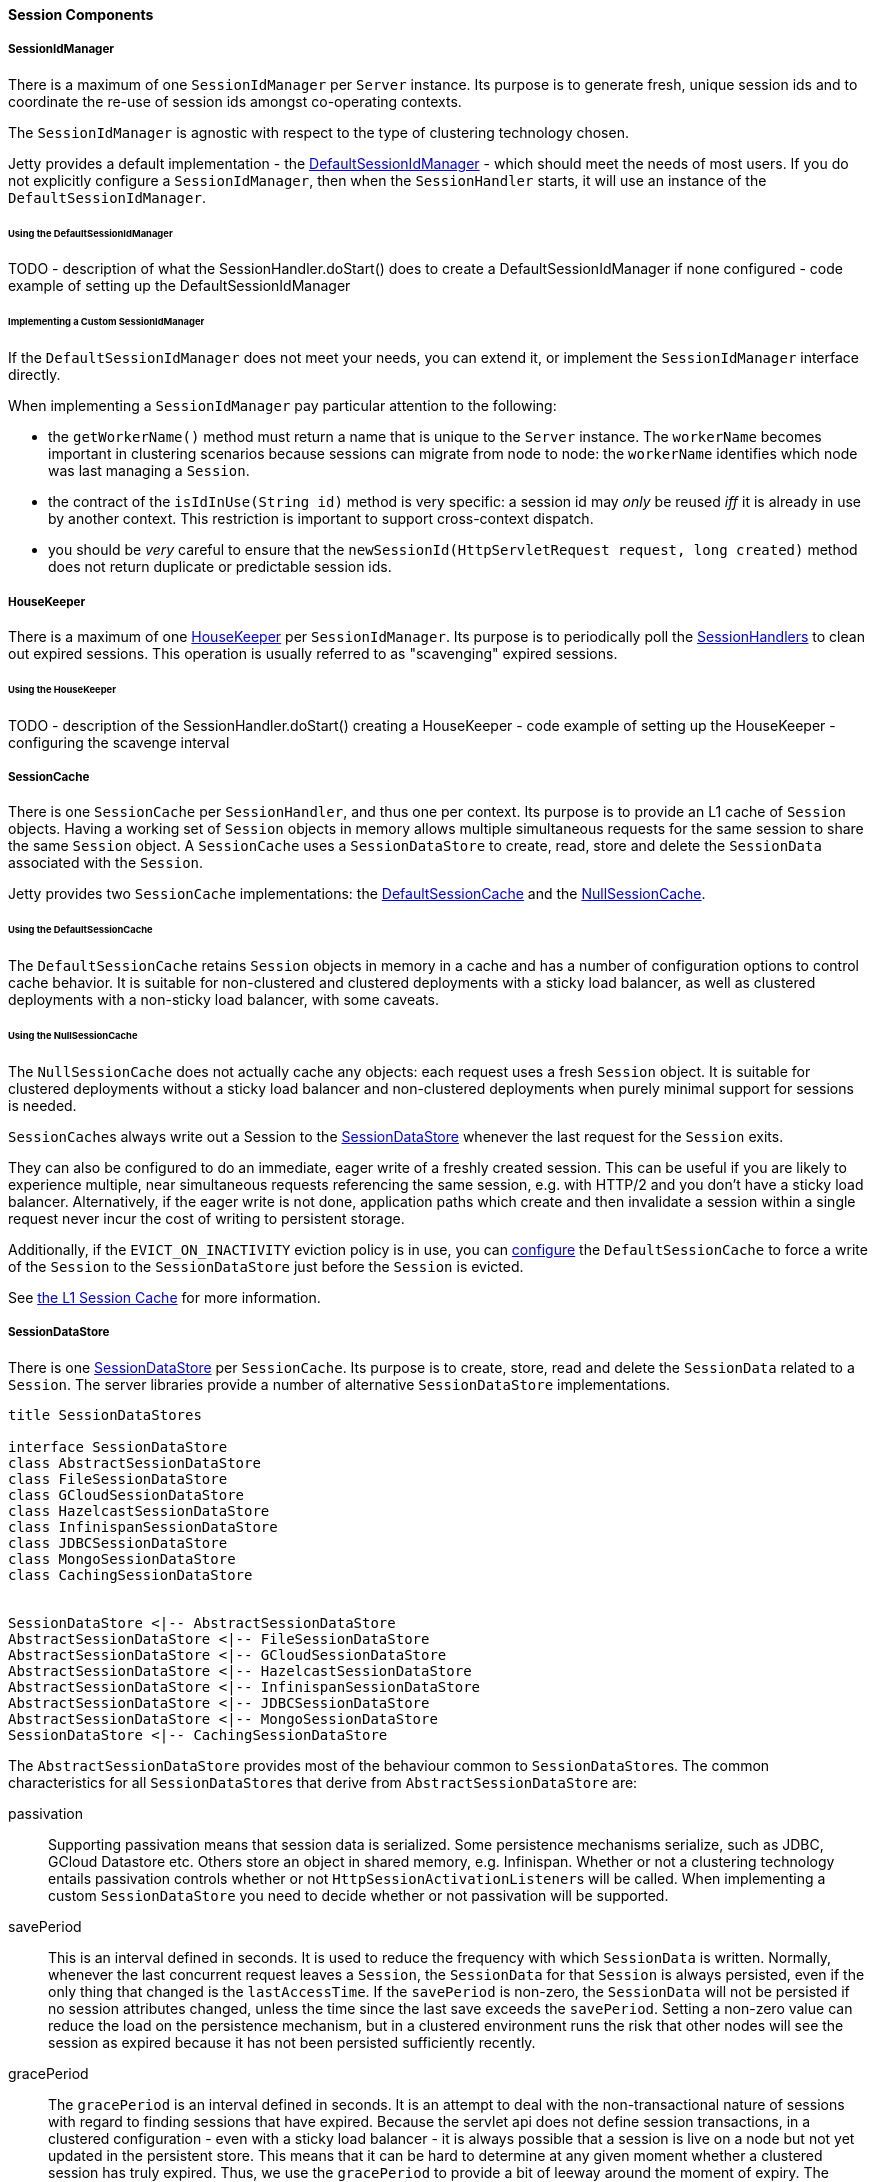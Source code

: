 //
// ========================================================================
// Copyright (c) 1995-2020 Mort Bay Consulting Pty Ltd and others.
//
// This program and the accompanying materials are made available under
// the terms of the Eclipse Public License 2.0 which is available at
// https://www.eclipse.org/legal/epl-2.0
//
// This Source Code may also be made available under the following
// Secondary Licenses when the conditions for such availability set
// forth in the Eclipse Public License, v. 2.0 are satisfied:
// the Apache License v2.0 which is available at
// https://www.apache.org/licenses/LICENSE-2.0
//
// SPDX-License-Identifier: EPL-2.0 OR Apache-2.0
// ========================================================================
//

[[pg-server-session-components]]
==== Session Components

===== SessionIdManager

There is a maximum of one `SessionIdManager` per `Server` instance.
Its purpose is to generate fresh, unique session ids and to coordinate the re-use of session ids amongst co-operating contexts.

The `SessionIdManager` is agnostic with respect to the type of clustering technology chosen.

Jetty provides a default implementation - the link:{JDURL}/org/eclipse/jetty/server/session/DefaultSessionIdManager.html[DefaultSessionIdManager]  - which should meet the needs of most users.
If you do not explicitly configure a `SessionIdManager`, then when the `SessionHandler` starts, it will use an instance of the `DefaultSessionIdManager`.

====== Using the DefaultSessionIdManager

TODO
- description of what the SessionHandler.doStart() does to create a DefaultSessionIdManager if none configured
- code example of setting up the DefaultSessionIdManager

====== Implementing a Custom SessionIdManager

If the `DefaultSessionIdManager` does not meet your needs, you can extend it, or implement the `SessionIdManager` interface directly.

When implementing a `SessionIdManager` pay particular attention to the following:

* the `getWorkerName()` method must return a name that is unique to the `Server` instance.
The `workerName` becomes important in clustering scenarios because sessions can migrate from node to node:  the `workerName` identifies which node was last managing a `Session`.
* the contract of the `isIdInUse(String id)` method is very specific: a session id may _only_ be reused _iff_ it is already in use by another context.
This restriction is important to support cross-context dispatch.
* you should be _very_ careful to ensure that the `newSessionId(HttpServletRequest request, long created)` method does not return duplicate or predictable session ids.

[[pg-server-session-housekeeper]]
===== HouseKeeper

There is a maximum of one link:{JDURL}/org/eclipse/jetty/server/session/HouseKeeper.html[HouseKeeper] per `SessionIdManager`.
Its purpose is to periodically poll the link:{JDURL}/org/eclipse/jetty/server/session/SessionHandler.html[SessionHandlers] to clean out expired sessions.
This operation is usually referred to as "scavenging" expired sessions.

====== Using the HouseKeeper

TODO 
- description of the SessionHandler.doStart() creating a HouseKeeper
- code example of setting up the HouseKeeper
- configuring the scavenge interval

===== SessionCache

There is one `SessionCache` per `SessionHandler`, and thus one per context.
Its purpose is to provide an L1 cache of `Session` objects.
Having a working set of `Session` objects in memory allows multiple simultaneous requests for the same session to share the same `Session` object.
A `SessionCache` uses a `SessionDataStore` to create, read, store and delete the `SessionData` associated with the `Session`.

Jetty provides two `SessionCache` implementations: the link:{JDURL}/org/eclipse/jetty/server/session/DefaultSessionCache.html[DefaultSessionCache] and the link:{JDURL}/org/eclipse/jetty/server/session/NullSessionCache.html[NullSessionCache].

====== Using the DefaultSessionCache
The `DefaultSessionCache` retains `Session` objects in memory in a cache and has a number of configuration options to control cache behavior.
It is suitable for non-clustered and clustered deployments with a sticky load balancer, as well as clustered deployments with a non-sticky load balancer, with some caveats.

====== Using the NullSessionCache
The `NullSessionCache` does not actually cache any objects: each request uses a fresh `Session` object.
It is suitable for clustered deployments without a sticky load balancer and non-clustered deployments when purely minimal support for sessions is needed.

``SessionCache``s always write out a Session to the link:{JDURL}/org/eclipse/jetty/server/session/SessionDataStore.html[SessionDataStore] whenever the last request for the `Session` exits.

They can also be configured to do an immediate, eager write of a freshly created session.
This can be useful if you are likely to experience multiple, near simultaneous requests referencing the same session, e.g. with HTTP/2 and you don't have a sticky load balancer.
Alternatively, if the eager write is not done, application paths which create and then invalidate a session within a single request never incur the cost of writing to persistent storage.

Additionally, if the `EVICT_ON_INACTIVITY` eviction policy is in use, you can xref:#pg-server-session-sessioncache[configure] the `DefaultSessionCache` to force a write of the `Session` to the `SessionDataStore` just before the `Session` is evicted.

See xref:pg-server-session-sessioncache[the L1 Session Cache] for more information.

===== SessionDataStore

There is one link:{JDURL}/org/eclipse/jetty/server/session/SessionDataStore.html[SessionDataStore] per `SessionCache`.
Its purpose is to create, store, read and delete the `SessionData` related to a `Session`.
The server libraries provide a number of alternative `SessionDataStore` implementations.

[plantuml]
----
title SessionDataStores

interface SessionDataStore
class AbstractSessionDataStore
class FileSessionDataStore
class GCloudSessionDataStore
class HazelcastSessionDataStore
class InfinispanSessionDataStore
class JDBCSessionDataStore
class MongoSessionDataStore
class CachingSessionDataStore


SessionDataStore <|-- AbstractSessionDataStore
AbstractSessionDataStore <|-- FileSessionDataStore
AbstractSessionDataStore <|-- GCloudSessionDataStore
AbstractSessionDataStore <|-- HazelcastSessionDataStore
AbstractSessionDataStore <|-- InfinispanSessionDataStore
AbstractSessionDataStore <|-- JDBCSessionDataStore
AbstractSessionDataStore <|-- MongoSessionDataStore
SessionDataStore <|-- CachingSessionDataStore
----

The `AbstractSessionDataStore` provides most of the behaviour common to ``SessionDataStore``s.
The common characteristics for all ``SessionDataStore``s that derive from `AbstractSessionDataStore` are:

passivation::
Supporting passivation means that session data is serialized.
Some persistence mechanisms serialize, such as JDBC, GCloud Datastore etc.
Others store an object in shared memory, e.g. Infinispan.
Whether or not a clustering technology entails passivation controls whether or not ``HttpSessionActivationListener``s will be called.
When implementing a custom `SessionDataStore` you need to decide whether or not passivation will be supported.
savePeriod::
This is an interval defined in seconds.
It is used to reduce the frequency with which `SessionData` is written.
Normally, whenever the last concurrent request leaves a `Session`, the `SessionData` for that `Session` is always persisted, even if the only thing that changed is the `lastAccessTime`.
If the `savePeriod` is non-zero, the `SessionData` will not be persisted if no session attributes changed, unless the time since the last save exceeds the `savePeriod`.
Setting a non-zero value can reduce the load on the persistence mechanism, but in a clustered environment runs the risk that other nodes will see the session as expired because it has not been persisted sufficiently recently.
gracePeriod::
The `gracePeriod` is an interval defined in seconds. 
It is an attempt to deal with the non-transactional nature of sessions with regard to finding sessions that have expired.
Because the servlet api does not define session transactions, in a clustered configuration - even with a sticky load balancer - it is always possible that a session is live on a node but not yet updated in the persistent store.
This means that it can be hard to determine at any given moment whether a clustered session has truly expired.
Thus, we use the `gracePeriod` to provide a bit of leeway around the moment of expiry.
The `AbstraceSessionDataStore` uses the `gracePeriod` in the following manner to help xref:pg-server-session-housekeeper[scavenge] expired sessions:

* on every scavenge cycle it searches for sessions that belong to our context that expired at least one `gracePeriod` ago
* infrequently we also do a scan to find and summarily delete sessions - from any context - that expired at least 10 `gracePeriod``s ago

The trivial link:{JDURL}/org/eclipse/jetty/server/session/NullSessionDataStore.html[NullSessionDataStore] - which does not persist sessions - is the default used by the `SessionHandler`.

===== CachingSessionDataStore
[plantuml]
----
interface SessionDataMap
class CachingSessionDataStore
interface SessionDataStore

CachingSessionDataStore "1" *-down- "1" SessionDataMap
CachingSessionDataStore "`" *-down- "1" SessionDataStore
----

The `CachingSessionDataStore` is a special type of `SessionDataStore` that acts as an L2 cache for `SessionData`.
It has 2 components: the cache, and the actual backing `SessionDataStore`.
The cache is an instance of a link:{JDURL}/org/eclipse/jetty/server/session/SessionDataMap.html[SessionDataMap].
The `CachingSessionDataStore` consults this cache before consulting the actual `SessionDataStore`.
Using a cache for the `SessionData` can improve the performance of slow stores.

Jetty provides one implementation of this L2 cache based on `Memcached`, link:{JDURL}/org/eclipse/jetty/memcached/session/MemcachedSessionDataMap.html[MemcachedSessionDataMap].

